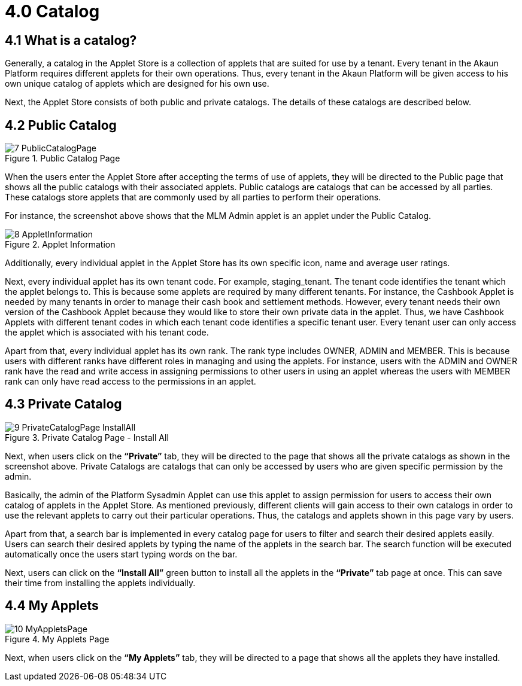 [#h3_applet_store_catalog]
= 4.0 Catalog

== 4.1 What is a catalog?

Generally, a catalog in the Applet Store is a collection of applets that are suited for use by a tenant. Every tenant in the Akaun Platform requires different applets for their own operations. Thus, every tenant in the Akaun Platform will be given access to his own unique catalog of applets which are designed for his own use. 

Next, the Applet Store consists of both public and private catalogs. The details of these catalogs are described below.

== 4.2 Public Catalog

.Public Catalog Page
image::7-PublicCatalogPage.png[align="center"]

When the users enter the Applet Store after accepting the terms of use of applets, they will be directed to the Public page that shows all the public catalogs with their associated applets.  Public catalogs are catalogs that can be accessed by all parties. These catalogs store applets that are commonly used by all parties to perform their operations.  

For instance, the screenshot above shows that the MLM Admin applet is an applet under the Public Catalog.

.Applet Information
image::8-AppletInformation.png[align="center"]

Additionally, every individual applet in the Applet Store has its own specific icon, name and average user ratings. 

Next, every individual applet has its own tenant code. For example, staging_tenant. The tenant code identifies the tenant which the applet belongs to. This is because some applets are required by many different tenants. For instance, the Cashbook Applet is needed by many tenants in order to manage their cash book and settlement methods. However, every tenant needs their own version of the Cashbook Applet because they would like to store their own private data in the applet. Thus, we have Cashbook Applets with different tenant codes in which each tenant code identifies a specific tenant user. Every tenant user can only access the applet which is associated with his tenant code.

Apart from that, every individual applet has its own rank. The rank type includes OWNER, ADMIN and MEMBER. This is because users with different ranks have different roles in managing and using the applets. For instance, users with the ADMIN and OWNER rank have the read and write access in assigning permissions to other users in using an applet whereas the users with MEMBER rank can only have read access to the permissions in an applet.

== 4.3 Private Catalog

.Private Catalog Page - Install All
image::9-PrivateCatalogPage-InstallAll.png[align="center"]

Next, when users click on the *“Private”* tab, they will be directed to the page that shows all the private catalogs as shown in the screenshot above. Private Catalogs are catalogs that can only be accessed by users who are given specific permission by the admin. 

Basically, the admin of the Platform Sysadmin Applet can use this applet to assign permission for users to access their own catalog of applets in the Applet Store. As mentioned previously, different clients will gain access to their own catalogs in order to use the relevant applets to carry out their particular operations. Thus, the catalogs and applets shown in this page vary by users.

Apart from that, a search bar is implemented in every catalog page for users to filter and search their desired applets easily. Users can search their desired applets by typing the name of the applets in the search bar. The search function will be executed automatically once the users start typing words on the bar. 

Next, users can click on the *“Install All”* green button to install all the applets in the *“Private”* tab page at once. This can save their time from installing the applets individually.

== 4.4 My Applets

.My Applets Page
image::10-MyAppletsPage.png[align="center"]

Next, when users click on the *“My Applets”* tab, they will be directed to a page that shows all the applets they have installed. 